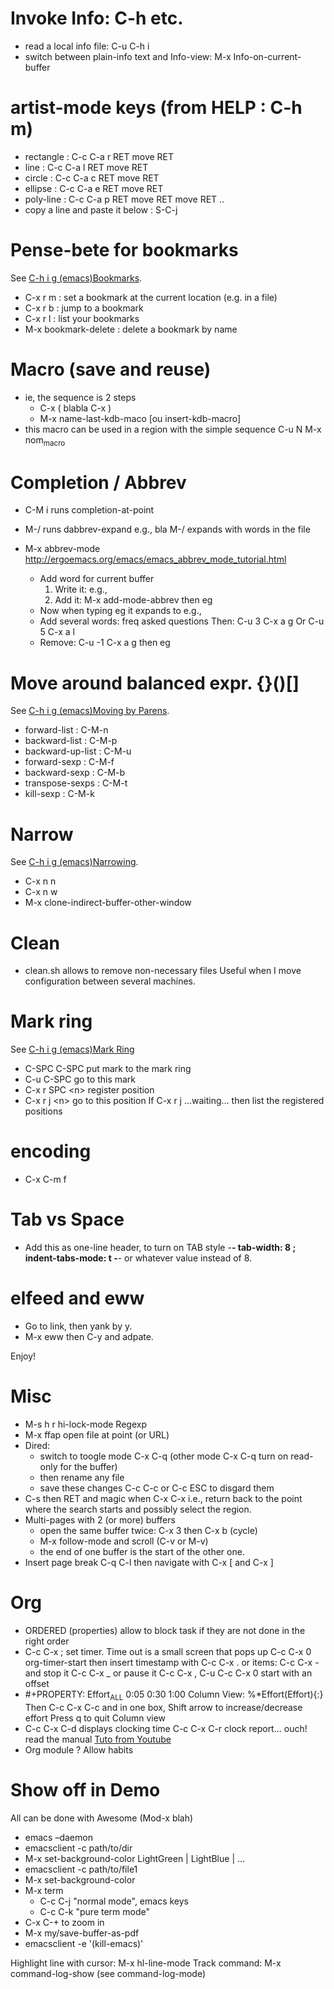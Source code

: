 # -*- mode: org ; coding: utf-8 -*-


* Invoke Info: C-h etc.
  - read a local info file: C-u C-h i
  - switch between plain-info text and Info-view: M-x Info-on-current-buffer

* artist-mode keys (from HELP	: C-h m)
  - rectangle : C-c C-a r RET move RET
  - line      : C-c C-a l RET move RET
  - circle    : C-c C-a c RET move RET
  - ellipse   : C-c C-a e RET move RET
  - poly-line : C-c C-a p RET move RET move RET ..
  - copy a line and paste it below	: S-C-j

* Pense-bete for bookmarks
  See [[info:emacs#Bookmarks][C-h i g (emacs)Bookmarks]].
  - C-x r m : set a bookmark at the current location (e.g. in a file)
  - C-x r b : jump to a bookmark
  - C-x r l : list your bookmarks
  - M-x bookmark-delete : delete a bookmark by name

* Macro (save and reuse)
  - ie, the sequence is 2 steps
    + C-x ( blabla C-x )
    + M-x name-last-kdb-maco [ou insert-kdb-macro]
  - this macro can be used in a region with the simple sequence
    C-u N M-x nom_macro

* Completion / Abbrev
  - C-M i runs completion-at-point
  - M-/ runs dabbrev-expand
    e.g., bla M-/ expands with words in the file

  - M-x abbrev-mode
    http://ergoemacs.org/emacs/emacs_abbrev_mode_tutorial.html
    - Add word for current buffer
      1. Write it: e.g.,
      2. Add it: M-x add-mode-abbrev then eg
    - Now when typing eg it expands to e.g.,
    - Add several words: freq asked questions
      Then: C-u 3 C-x a g
      Or C-u 5 C-x a l
    - Remove: C-u -1 C-x a g then eg

* Move around balanced expr. {}()[]
  See [[info:emacs#Moving%20by%20Parens][C-h i g (emacs)Moving by Parens]].
  - forward-list     : C-M-n
  - backward-list    : C-M-p
  - backward-up-list : C-M-u
  - forward-sexp     : C-M-f
  - backward-sexp    : C-M-b
  - transpose-sexps  : C-M-t
  - kill-sexp        : C-M-k

* Narrow
  See [[info:emacs#Narrowing][C-h i g (emacs)Narrowing]].
 - C-x n n
 - C-x n w
 - M-x clone-indirect-buffer-other-window

* Clean
  - clean.sh allows to remove non-necessary files
    Useful when I move configuration between several machines.

* Mark ring
  See [[info:emacs#Mark%20Ring][C-h i g (emacs)Mark Ring]]
 - C-SPC C-SPC put mark to the mark ring
 - C-u C-SPC go to this mark
 - C-x r SPC <n> register position
 - C-x r j <n> go to this position
   If C-x r j ...waiting... then list the registered positions

* encoding
  - C-x C-m f

* Tab vs Space
  - Add this as one-line header, to turn on TAB style
      -*- tab-width: 8 ; indent-tabs-mode: t -*-
    or whatever value instead of 8.

* elfeed and eww
 - Go to link, then yank by y.
 - M-x eww then C-y and adpate.
Enjoy!

* Misc
 - M-s h r hi-lock-mode Regexp
 - M-x ffap open file at point (or URL)
 - Dired:
   + switch to toogle mode C-x C-q
     (other mode C-x C-q turn on read-only for the buffer)
   + then rename any file
   + save these changes C-c C-c
     or C-c ESC to disgard them
 - C-s then RET and magic when C-x C-x
   i.e., return back to the point where the search starts
   and possibly select the region.
 - Multi-pages with 2 (or more) buffers
   + open the same buffer twice: C-x 3 then C-x b (cycle)
   + M-x follow-mode and scroll (C-v or M-v)
   + the end of one buffer is the start of the other one.
 - Insert page break C-q C-l
   then navigate with C-x [ and C-x ]

* Org
  - ORDERED (properties) allow to block task if they are not done in the
    right order
  - C-c C-x ; set timer. Time out is a small screen that pops up
    C-c C-x 0 org-timer-start then insert timestamp with C-c C-x .
    or items: C-c C-x - and stop it C-c C-x _ or pause it C-c C-x ,
    C-u C-c C-x 0 start with an offset
  - #+PROPERTY: Effort_ALL 0:05 0:30 1:00
    Column View: %*Effort(Effort){:}
    Then C-c C-x C-c and in one box, Shift arrow to increase/decrease
    effort
    Press q to quit Column view
  - C-c C-x C-d displays clocking time
    C-c C-x C-r clock report... ouch! read the manual
    [[https://www.youtube.com/watch?v=ldTx_CB5cRc&list=PLVtKhBrRV_ZkPnBtt_TD1Cs9PJlU0IIdE&index=29][Tuto from Youtube]]
  - Org module ? Allow habits

* Show off in Demo
  All can be done with Awesome (Mod-x blah)
  - emacs --daemon
  - emacsclient -c path/to/dir
  - M-x set-background-color
     LightGreen | LightBlue | ...
  - emacsclient -c path/to/file1
  - M-x set-background-color
  - M-x term
    - C-c C-j "normal mode", emacs keys
    - C-c C-k "pure term mode"
  - C-x C-+ to zoom in
  - M-x my/save-buffer-as-pdf
  - emacsclient -e '(kill-emacs)'

  Highlight line with cursor:  M-x hl-line-mode
  Track command: M-x command-log-show
   (see command-log-mode)

